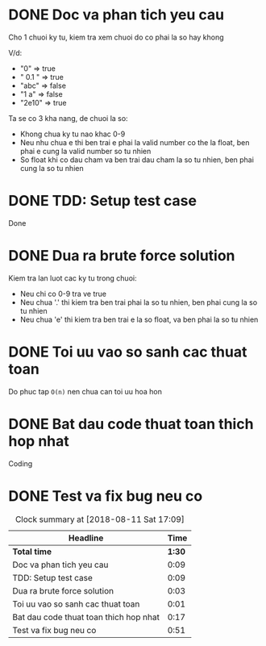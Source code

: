 * DONE Doc va phan tich yeu cau
  CLOSED: [2018-08-11 Sat 00:12]
  :LOGBOOK:
  CLOCK: [2018-08-11 Sat 00:03]--[2018-08-11 Sat 00:12] =>  0:09
  :END:
Cho 1 chuoi ky tu, kiem tra xem chuoi do co phai la so hay khong

V/d:
- "0" => true
- " 0.1 " => true
- "abc" => false
- "1 a" => false
- "2e10" => true

Ta se co 3 kha nang, de chuoi la so:
- Khong chua ky tu nao khac 0-9
- Neu nhu chua e thi ben trai e phai la valid number co the la float, ben phai e cung la valid number so tu nhien
- So float khi co dau cham va ben trai dau cham la so tu nhien, ben phai cung la so tu nhien

* DONE TDD: Setup test case
  CLOSED: [2018-08-11 Sat 00:21]
  :LOGBOOK:
  CLOCK: [2018-08-11 Sat 00:12]--[2018-08-11 Sat 00:21] =>  0:09
  :END:
Done

* DONE Dua ra brute force solution
  CLOSED: [2018-08-11 Sat 00:24]
  :LOGBOOK:
  CLOCK: [2018-08-11 Sat 00:21]--[2018-08-11 Sat 00:24] =>  0:03
  :END:
Kiem tra lan luot cac ky tu trong chuoi:
- Neu chi co 0-9 tra ve true
- Neu chua '.' thi kiem tra ben trai phai la so tu nhien, ben phai cung la so tu nhien
- Neu chua 'e' thi kiem tra ben trai e la so float, va ben phai la so tu nhien

* DONE Toi uu vao so sanh cac thuat toan
  CLOSED: [2018-08-11 Sat 00:25]
  :LOGBOOK:
  CLOCK: [2018-08-11 Sat 00:24]--[2018-08-11 Sat 00:25] =>  0:01
  :END:
Do phuc tap ~O(n)~ nen chua can toi uu hoa hon

* DONE Bat dau code thuat toan thich hop nhat
  :LOGBOOK:
  CLOCK: [2018-08-11 Sat 16:00]--[2018-08-11 Sat 16:17] => 0:17
  :END:
Coding

* DONE Test va fix bug neu co
  CLOSED: [2018-08-11 Sat 17:08]
  :LOGBOOK:
  CLOCK: [2018-08-11 Sat 16:17]--[2018-08-11 Sat 17:08] =>  0:51
  :END:

#+BEGIN: clocktable :scope file :maxlevel 2
#+CAPTION: Clock summary at [2018-08-11 Sat 17:09]
| Headline                               |   Time |
|----------------------------------------+--------|
| *Total time*                           | *1:30* |
|----------------------------------------+--------|
| Doc va phan tich yeu cau               |   0:09 |
| TDD: Setup test case                   |   0:09 |
| Dua ra brute force solution            |   0:03 |
| Toi uu vao so sanh cac thuat toan      |   0:01 |
| Bat dau code thuat toan thich hop nhat |   0:17 |
| Test va fix bug neu co                 |   0:51 |
#+END:
